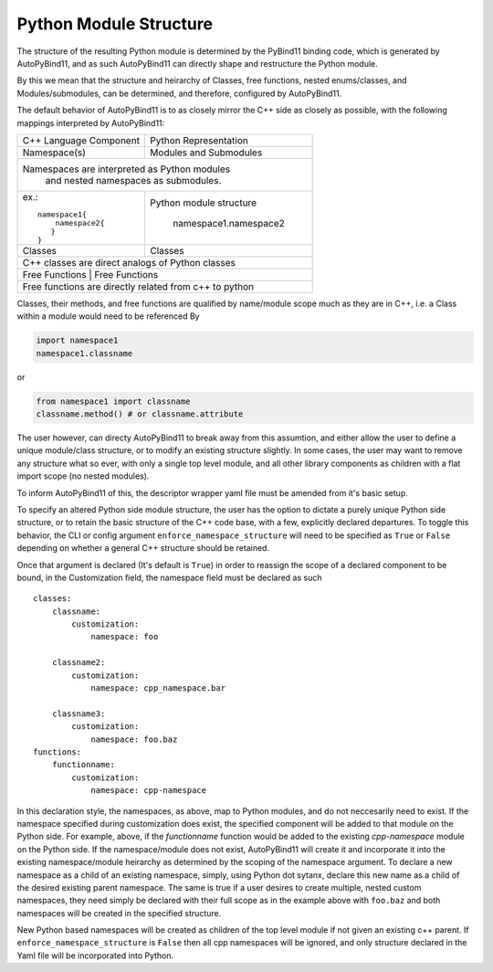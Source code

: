 .. _module structure:

Python Module Structure
=======================

The structure of the resulting Python module is determined by the PyBind11 binding code, which is generated by AutoPyBind11, and as such AutoPyBind11 can directly shape and restructure the Python module.

By this we mean that the structure and heirarchy of Classes, free functions, nested enums/classes, and Modules/submodules, can be determined, and therefore, configured by AutoPyBind11.

The default behavior of AutoPyBind11 is to as closely mirror the C++ side as closely as possible, with the following mappings interpreted by AutoPyBind11:

+-------------------------+-----------------------+
| C++ Language Component  | Python Representation |
+-------------------------+-----------------------+
| Namespace(s)            | Modules and Submodules|
+-------------------------+-----------------------+
|Namespaces are interpreted as Python modules     |
| and nested namespaces as submodules.            |
+-------------------------+-----------------------+
|                         |                       |
|  ex.::                  |Python module structure|
|                         |                       |
|    namespace1{          | namespace1.namespace2 |
|        namespace2{      |                       |
|       }                 |                       |
|    }                    |                       |
|                         |                       |
+-------------------------+-----------------------+
| Classes                 | Classes               |
+-------------------------+-----------------------+
| C++ classes are direct analogs of Python classes|
+-------------------------------------------------+
|Free Functions           | Free Functions        |
+-------------------------+-----------------------+
| Free functions are directly related from c++ to |
| python                                          |
+-------------------------------------------------+


Classes, their methods, and free functions are qualified by name/module scope much as they are in C++, i.e. a Class within a module would need to be referenced By

.. code-block:: python

    import namespace1
    namespace1.classname

or

.. code-block:: python

    from namespace1 import classname
    classname.method() # or classname.attribute

The user however, can directy AutoPyBind11 to break away from this assumtion, and either allow the user to define a unique module/class structure, or to modify an existing structure slightly.
In some cases, the user may want to remove any structure what so ever, with only a single top level module, and all other library components as children with a flat import scope (no nested modules).

To inform AutoPyBind11 of this, the descriptor wrapper yaml file must be amended from it's basic setup.

To specify an altered Python side module structure, the user has the option to dictate a purely unique Python side structure, or to retain the basic structure of the C++ code base, with a few, explicitly declared departures.
To toggle this behavior, the CLI or config argument ``enforce_namespace_structure`` will need to be specified as ``True`` or ``False`` depending on whether a general C++ structure should be retained.

Once that argument is declared (It's default is ``True``) in order to reassign the scope of a declared component to be bound, in the Customization field, the namespace field must be declared as such

.. parsed-literal::

    classes:
        classname:
            customization:
                namespace: foo

        classname2:
            customization:
                namespace: cpp_namespace.bar

        classname3:
            customization:
                namespace: foo.baz
    functions:
        functionname:
            customization:
                namespace: cpp-namespace

In this declaration style, the namespaces, as above, map to Python modules, and do not neccesarily need to exist. If the namespace specified during customization does exist,
the specified component will be added to that module on the Python side. For example, above, if the `functionname` function would be added to the existing `cpp-namespace` module on the Python side.
If the namespace/module does not exist, AutoPyBind11 will create it and incorporate it into the existing namespace/module heirarchy as determined by the scoping of the namespace argument.
To declare a new namespace as a child of an existing namespace, simply, using Python dot sytanx, declare this new name as a child of the desired existing parent namespace. The same is true if a user desires to create
multiple, nested custom namespaces, they need simply be declared with their full scope as in the example above with ``foo.baz`` and both namespaces will be created in the specified structure.

New Python based namespaces will be created as children of the top level module if not given an existing c++ parent. If ``enforce_namespace_structure`` is ``False`` then all cpp namespaces will be ignored, and only
structure declared in the Yaml file will be incorporated into Python.



